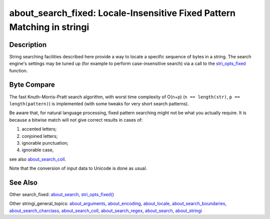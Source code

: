 about_search_fixed: Locale-Insensitive Fixed Pattern Matching in stringi
========================================================================

Description
~~~~~~~~~~~

String searching facilities described here provide a way to locate a specific sequence of bytes in a string. The search engine's settings may be tuned up (for example to perform case-insensitive search) via a call to the `stri_opts_fixed`_ function.

Byte Compare
~~~~~~~~~~~~

The fast Knuth-Morris-Pratt search algorithm, with worst time complexity of O(n+p) (``n == length(str)``, ``p == length(pattern)``) is implemented (with some tweaks for very short search patterns).

Be aware that, for natural language processing, fixed pattern searching might not be what you actually require. It is because a bitwise match will not give correct results in cases of:

#. accented letters;

#. conjoined letters;

#. ignorable punctuation;

#. ignorable case,

see also `about_search_coll`_.

Note that the conversion of input data to Unicode is done as usual.

See Also
~~~~~~~~

Other search_fixed: `about_search`_, `stri_opts_fixed()`_

Other stringi_general_topics: `about_arguments`_, `about_encoding`_, `about_locale`_, `about_search_boundaries`_, `about_search_charclass`_, `about_search_coll`_, `about_search_regex`_, `about_search`_, `about_stringi`_

.. _stri_opts_fixed: stri_opts_fixed.html
.. _about_search_coll: about_search_coll.html
.. _about_search: about_search.html
.. _stri_opts_fixed(): stri_opts_fixed.html
.. _about_arguments: about_arguments.html
.. _about_encoding: about_encoding.html
.. _about_locale: about_locale.html
.. _about_search_boundaries: about_search_boundaries.html
.. _about_search_charclass: about_search_charclass.html
.. _about_search_regex: about_search_regex.html
.. _about_stringi: about_stringi.html
